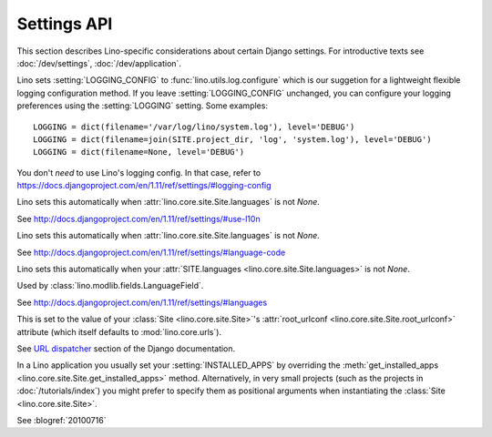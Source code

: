 ============
Settings API
============

This section describes Lino-specific considerations about certain
Django settings.  For introductive texts see :doc:`/dev/settings`,
:doc:`/dev/application`.


.. setting:: AUTHENTICATION_BACKENDS
             
    See http://docs.djangoproject.com/en/1.11/ref/settings/#authentication-backends

    See :doc:`/dev/socialauth/index`

    Unlike with plain Django applications, in Lino you do not need to set
    :setting:`AUTHENTICATION_BACKENDS` yourself, Lino will do that for
    you, based the following criteria:

    - :meth:`get_auth_method <lino.core.site.Site.get_auth_method>`

    - :attr:`social_auth_backends
      <lino.core.site.Site.social_auth_backends>`


.. setting:: DATABASES

    Lino sets this to `SQLite` on a file `default.db` in your 
    :attr:`project_dir <lino.core.site.Site.project_dir>`.

    See http://docs.djangoproject.com/en/1.11/ref/settings/#databases
  
.. setting:: EMAIL_SUBJECT_PREFIX

    See `Django docs
    <https://docs.djangoproject.com/en/1.11/ref/settings/#std:setting-EMAIL_SUBJECT_PREFIX>`__

    Lino also uses this in :mod:`lino.modlib.notify`.


.. setting:: FIXTURE_DIRS

    See `Django docs
    <https://docs.djangoproject.com/en/1.11/ref/settings/#fixture-dirs>`_    
     
             
.. setting:: LOGGING
.. setting:: LOGGING_CONFIG

Lino sets :setting:`LOGGING_CONFIG` to :func:`lino.utils.log.configure` 
which is our suggetion for a lightweight flexible 
logging configuration method. If you leave :setting:`LOGGING_CONFIG` 
unchanged, you can configure your logging preferences using the 
:setting:`LOGGING` setting. Some examples::

    LOGGING = dict(filename='/var/log/lino/system.log'), level='DEBUG')
    LOGGING = dict(filename=join(SITE.project_dir, 'log', 'system.log'), level='DEBUG')
    LOGGING = dict(filename=None, level='DEBUG')

You don't *need* to use Lino's logging config. In that case, refer to
https://docs.djangoproject.com/en/1.11/ref/settings/#logging-config


.. setting:: USE_L10N

Lino sets this automatically when
:attr:`lino.core.site.Site.languages` is not `None`.

See http://docs.djangoproject.com/en/1.11/ref/settings/#use-l10n

.. setting:: LANGUAGE_CODE

Lino sets this automatically when
:attr:`lino.core.site.Site.languages` is not `None`.

See http://docs.djangoproject.com/en/1.11/ref/settings/#language-code

.. setting:: MIDDLEWARE_CLASSES

  See http://docs.djangoproject.com/en/1.11/ref/settings/#middleware_classes
  
.. setting:: LANGUAGES

Lino sets this automatically when your :attr:`SITE.languages
<lino.core.site.Site.languages>` is not `None`.

Used by :class:`lino.modlib.fields.LanguageField`.

See http://docs.djangoproject.com/en/1.11/ref/settings/#languages

.. setting:: ROOT_URLCONF

This is set to the value of your :class:`Site <lino.core.site.Site>`\
's :attr:`root_urlconf <lino.core.site.Site.root_urlconf>` attribute
(which itself defaults to :mod:`lino.core.urls`).

See `URL dispatcher
<https://docs.djangoproject.com/en/1.11/topics/http/urls/>`_ section of
the Django documentation.


.. setting:: INSTALLED_APPS

In a Lino application you usually set your :setting:`INSTALLED_APPS`
by overriding the :meth:`get_installed_apps
<lino.core.site.Site.get_installed_apps>` method.  Alternatively, in
very small projects (such as the projects in :doc:`/tutorials/index`)
you might prefer to specify them as positional arguments when
instantiating the :class:`Site <lino.core.site.Site>`.

.. setting:: DEBUG

See :blogref:`20100716`
  
.. setting:: SERIALIZATION_MODULES

    See `Django docs
    <https://docs.djangoproject.com/en/1.11/ref/settings/#serialization-modules>`__.


    
.. setting:: USE_TZ
.. setting:: TIME_ZONE

    See :ref:`book.specs.dumps` 
             
